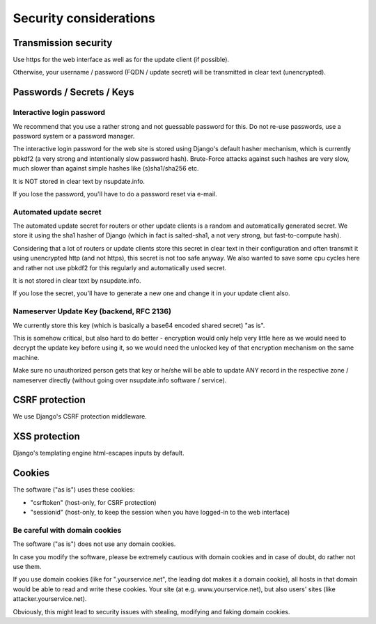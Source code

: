 =======================
Security considerations
=======================

Transmission security
=====================

Use https for the web interface as well as for the update client (if possible).

Otherwise, your username / password (FQDN / update secret) will be transmitted
in clear text (unencrypted).


Passwords / Secrets / Keys
==========================

Interactive login password
--------------------------

We recommend that you use a rather strong and not guessable password for this.
Do not re-use passwords, use a password system or a password manager.

The interactive login password for the web site is stored using Django's
default hasher mechanism, which is currently pbkdf2 (a very strong and
intentionally slow password hash). Brute-Force attacks against such hashes are
very slow, much slower than against simple hashes like (s)sha1/sha256 etc.

It is NOT stored in clear text by nsupdate.info.

If you lose the password, you'll have to do a password reset via e-mail.


Automated update secret
-----------------------

The automated update secret for routers or other update clients is a
random and automatically generated secret. We store it using the sha1 hasher
of Django (which in fact is salted-sha1, a not very strong, but fast-to-compute
hash).

Considering that a lot of routers or update clients store this secret in clear
text in their configuration and often transmit it using unencrypted http (and
not https), this secret is not too safe anyway. We also wanted to save some cpu
cycles here and rather not use pbkdf2 for this regularly and automatically used
secret.

It is not stored in clear text by nsupdate.info.

If you lose the secret, you'll have to generate a new one and change it in your
update client also.


Nameserver Update Key (backend, RFC 2136)
-----------------------------------------

We currently store this key (which is basically a base64 encoded shared secret)
"as is".

This is somehow critical, but also hard to do better - encryption would only
help very little here as we would need to decrypt the update key before using it,
so we would need the unlocked key of that encryption mechanism on the same machine.

Make sure no unauthorized person gets that key or he/she will be able to update
ANY record in the respective zone / nameserver directly (without going over
nsupdate.info software / service).


CSRF protection
===============

We use Django's CSRF protection middleware.


XSS protection
==============

Django's templating engine html-escapes inputs by default.


Cookies
=======

The software ("as is") uses these cookies:

* "csrftoken" (host-only, for CSRF protection)
* "sessionid" (host-only, to keep the session when you have logged-in to the
  web interface)


Be careful with domain cookies
------------------------------

The software ("as is") does not use any domain cookies.

In case you modify the software, please be extremely cautious with domain
cookies and in case of doubt, do rather not use them.

If you use domain cookies (like for ".yourservice.net", the leading dot
makes it a domain cookie), all hosts in that domain would be able to read
and write these cookies. Your site (at e.g. www.yourservice.net), but also
users' sites (like attacker.yourservice.net).

Obviously, this might lead to security issues with stealing, modifying and
faking domain cookies.

